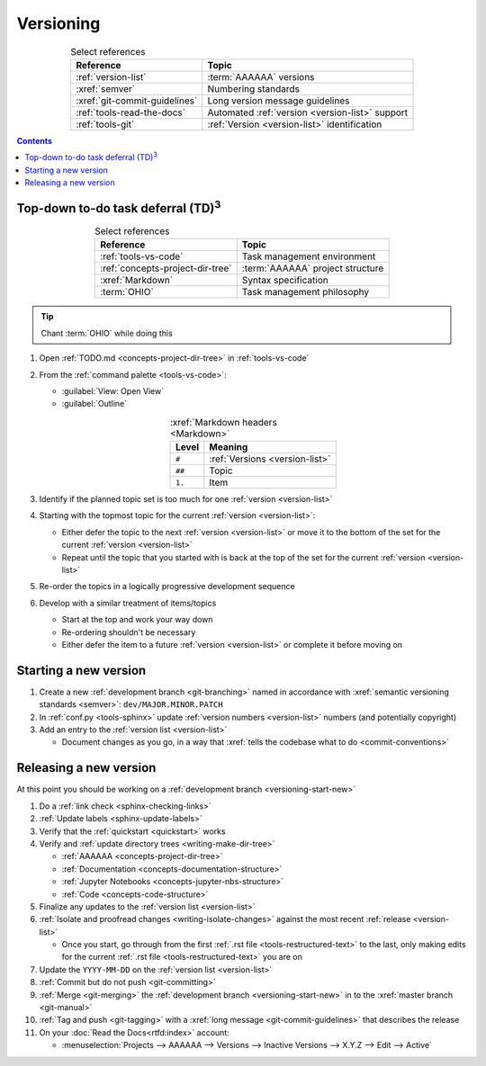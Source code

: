 .. _versioning-procedures:

##########
Versioning
##########

.. csv-table:: Select references
   :header: "Reference", "Topic"
   :align: center

   :ref:`version-list`, :term:`AAAAAA` versions
   :xref:`semver`, Numbering standards
   :xref:`git-commit-guidelines`, Long version message guidelines
   :ref:`tools-read-the-docs`, Automated :ref:`version <version-list>` support
   :ref:`tools-git`, :ref:`Version <version-list>` identification

.. contents:: Contents
   :local:

.. _versioning-td3:

***************************************************
Top-down to-do task deferral (TD)\ :superscript:`3`
***************************************************

.. csv-table:: Select references
   :header: Reference, Topic
   :align: center

   :ref:`tools-vs-code`, Task management environment
   :ref:`concepts-project-dir-tree`, :term:`AAAAAA` project structure
   :xref:`Markdown`, Syntax specification
   :term:`OHIO`, Task management philosophy

.. tip::

   Chant :term:`OHIO` while doing this

#. Open :ref:`TODO.md <concepts-project-dir-tree>` in :ref:`tools-vs-code`
#. From the :ref:`command palette <tools-vs-code>`:

   * :guilabel:`View: Open View`
   * :guilabel:`Outline`

   .. csv-table:: :xref:`Markdown headers <Markdown>`
      :header: Level, Meaning
      :align: center

      ``#``, :ref:`Versions <version-list>`
      ``##``, Topic
      ``1.``, Item

#. Identify if the planned topic set is too much for one
   :ref:`version <version-list>`
#. Starting with the topmost topic for the current
   :ref:`version <version-list>`:

   * Either defer the topic to the next :ref:`version <version-list>` or
     move it to the bottom of the set for the current
     :ref:`version <version-list>`
   * Repeat until the topic that you started with is back at the top of the set
     for the current :ref:`version <version-list>`

#. Re-order the topics in a logically progressive development sequence
#. Develop with a similar treatment of items/topics

   * Start at the top and work your way down
   * Re-ordering shouldn't be necessary
   * Either defer the item to a future :ref:`version <version-list>` or
     complete it before moving on

.. _versioning-start-new:


**********************
Starting a new version
**********************

#. Create a new :ref:`development branch <git-branching>` named in accordance
   with :xref:`semantic versioning standards <semver>`:
   ``dev/MAJOR.MINOR.PATCH``
#. In :ref:`conf.py <tools-sphinx>` update
   :ref:`version numbers <version-list>` numbers (and potentially copyright)
#. Add an entry to the :ref:`version list <version-list>`

   * Document changes as you go, in a way that
     :xref:`tells the codebase what to do <commit-conventions>`

.. _versioning-releasing:


***********************
Releasing a new version
***********************

At this point you should be working on a
:ref:`development branch <versioning-start-new>`

#. Do a :ref:`link check <sphinx-checking-links>`
#. :ref:`Update labels <sphinx-update-labels>`
#. Verify that the :ref:`quickstart <quickstart>` works
#. Verify and :ref:`update directory trees <writing-make-dir-tree>`

   * :ref:`AAAAAA <concepts-project-dir-tree>`
   * :ref:`Documentation <concepts-documentation-structure>`
   * :ref:`Jupyter Notebooks <concepts-jupyter-nbs-structure>`
   * :ref:`Code <concepts-code-structure>`

#. Finalize any updates to the :ref:`version list <version-list>`
#. :ref:`Isolate and proofread changes <writing-isolate-changes>` against the
   most recent :ref:`release <version-list>`

   * Once you start, go through from the first
     :ref:`.rst file <tools-restructured-text>` to the last, only making edits
     for the current :ref:`.rst file <tools-restructured-text>` you are on

#. Update the ``YYYY-MM-DD`` on the :ref:`version list <version-list>`
#. :ref:`Commit but do not push <git-committing>`
#. :ref:`Merge <git-merging>` the
   :ref:`development branch <versioning-start-new>` in to the
   :xref:`master branch <git-manual>`
#. :ref:`Tag and push <git-tagging>` with a
   :xref:`long message <git-commit-guidelines>` that describes the release
#. On your :doc:`Read the Docs<rtfd:index>` account:

   * :menuselection:`Projects --> AAAAAA --> Versions --> Inactive Versions --> X.Y.Z --> Edit --> Active`

